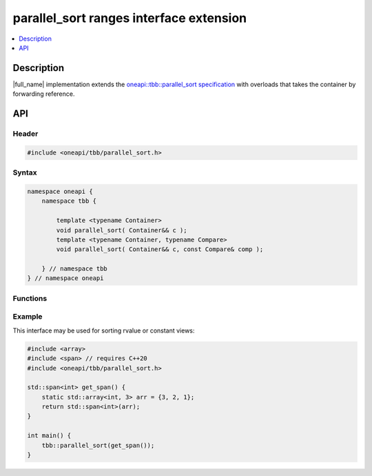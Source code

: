 .. _parallel_sort_ranges_extension:

parallel_sort ranges interface extension
========================================

.. contents::
    :local:
    :depth: 1

Description
***********

|full_name| implementation extends the `oneapi::tbb::parallel_sort specification <https://oneapi-spec.uxlfoundation.org/specifications/oneapi/latest/elements/onetbb/source/algorithms/functions/parallel_for_func>`_
with overloads that takes the container by forwarding reference.


API
***

Header
------

.. code:: cpp

    #include <oneapi/tbb/parallel_sort.h>

Syntax
------

.. code:: cpp

    namespace oneapi {
        namespace tbb {

            template <typename Container>
            void parallel_sort( Container&& c );
            template <typename Container, typename Compare>
            void parallel_sort( Container&& c, const Compare& comp );

        } // namespace tbb
    } // namespace oneapi

Functions
---------

.. cpp:function:: template <typename Container> void parallel_sort( Container&& c );

    Equivalent to ``parallel_sort( std::begin(c), std::end(c), comp )``, where `comp` uses `operator<` to determine relative orderings.

.. cpp:function:: template <typename Container, typename Compare> void parallel_sort( Container&& c, const Compare& comp );

    Equivalent to ``parallel_sort( std::begin(c), std::end(c), comp )``.

Example
-------

This interface may be used for sorting rvalue or constant views:

.. code:: cpp

    #include <array>
    #include <span> // requires C++20
    #include <oneapi/tbb/parallel_sort.h>

    std::span<int> get_span() {
        static std::array<int, 3> arr = {3, 2, 1};
        return std::span<int>(arr);
    }

    int main() {
        tbb::parallel_sort(get_span());
    }
